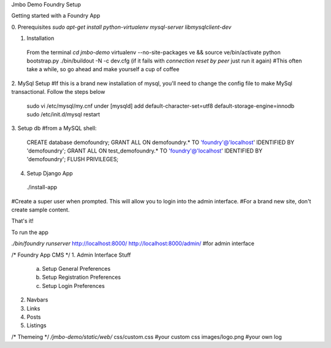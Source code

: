 Jmbo Demo Foundry Setup

Getting started with a Foundry App

0. Prerequisites
`sudo apt-get install python-virtualenv mysql-server libmysqlclient-dev`

1. Installation
 From the terminal `cd jmbo-demo`
 virtualenv --no-site-packages ve && source ve/bin/activate
 python bootstrap.py
 ./bin/buildout -N -c dev.cfg (if it fails with `connection reset by peer` just run it again) #This often take a while, so go ahead and make yourself a cup of coffee

2. MySql Setup
#If this is a brand new installation of mysql, you'll need to change the config file to make MySql transactional. Follow the steps below
 sudo vi /etc/mysql/my.cnf
 under [mysqld] add
 default-character-set=utf8
 default-storage-engine=innodb
 sudo /etc/init.d/mysql restart

3. Setup db
#from a MySQL shell:
 CREATE database demofoundry;
 GRANT ALL ON demofoundry.* TO 'foundry'@'localhost' IDENTIFIED BY 'demofoundry';
 GRANT ALL ON test_demofoundry.* TO 'foundry'@'localhost' IDENTIFIED BY 'demofoundry';
 FLUSH PRIVILEGES;

4. Setup Django App
 ./install-app
#Create a super user when prompted. This will allow you to login into the admin interface.
#For a brand new site, don't create sample content.

That's it!

To run the app

`./bin/foundry runserver`
http://localhost:8000/
http://localhost:8000/admin/ #for admin interface

/* Foundry App CMS */
1. Admin Interface Stuff
	a) Setup General Preferences
	b) Setup Registration Preferences
	c) Setup Login Preferences

2. Navbars
3. Links
4. Posts
5. Listings


/* Themeing */
`/jmbo-demo/static/web/`
css/custom.css #your custom css
images/logo.png #your own log

